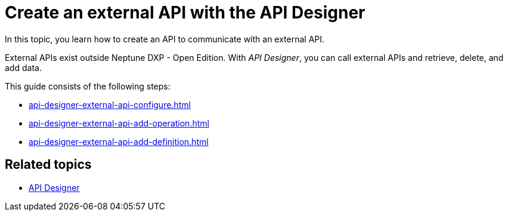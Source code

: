 = Create an external API with the API Designer

In this topic, you learn how to create an API to communicate with an external API.
//Maybe: "In the following topics, you learn..."

External APIs exist outside Neptune DXP - Open Edition.
//External APIs are created to communicate with APIs outside Neptune DXP - Open Edition.
//There are two different "external" APIs if I understand that correctly: 1, The "external" API created in the API Designer to communicate with APIs; 2, APIs that exist outside the DXP edition. Should not be mixed here.
With _API Designer_, you can call external APIs and retrieve, delete, and add data.

This guide consists of the following steps:

* xref:api-designer-external-api-configure.adoc[]
* xref:api-designer-external-api-add-operation.adoc[]
* xref:api-designer-external-api-add-definition.adoc[]

== Related topics

* xref:api-designer.adoc[API Designer]